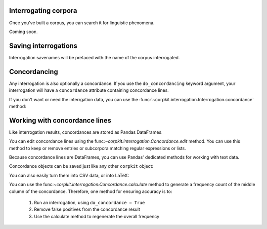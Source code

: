 Interrogating corpora
=====================

Once you've built a corpus, you can search it for linguistic phenomena.

Coming soon.


Saving interrogations
======================

.. code-block:: python
   >>> interro.save('savename')

Interrogation savenames will be prefaced with the name of the corpus interrogated.

Concordancing
==============

Any interrogation is also optionally a concordance. If you use the ``do_concordancing`` keyword argument, your interrogation will have a ``concordance`` attribute containing concordance lines.

.. code-block:: python
   >>> withconc = corpus.interrogate(T, r'/JJ.?/ > (NP <<# /man/)',
                                     do_concordancing=True, maxconc = 500)

If you don't want or need the interrgation data, you can use the :func:`~corpkit.interrogation.Interrogation.concordance` method:

.. code-block:: python
   >>> conc = corpus.concordance(T, r'/JJ.?/ > (NP <<# /man/)')

Working with concordance lines
===============================

Like interrogation results, concordances are stored as Pandas DataFrames.

You can edit concordance lines using the func:`~corpkit.interrogation.Concordance.edit` method. You can use this method to keep or remove entries or subcorpora matching regular expressions or lists.

.. code-block:: python
   ### get just uk variants of words with variant spellings
   >>> from dictionaries import usa_convert
   >>> concs = result.concordance.edit(just_entries = usa_convert.keys())

Because concordance lines are DataFrames, you can use Pandas' dedicated methods for working with text data.

Concordance objects can be saved just like any other ``corpkit`` object:

.. code-block:: python
   >>> concs.save('adj_modifying_man')

You can also easily turn them into CSV data, or into LaTeX:

.. code-block:: python
   # pandas methods
   >>> concs.to_csv()
   >>> concs.to_latex()

   ### corpkit method: csv and latex
   >>> concs.shuffle().format('c', window = 20, n = 10)
   >>> concs.shuffle().format('l', window = 20, n = 10)

You can use the func:`~corpkit.interrogation.Concordance.calculate` method to generate a frequency count of the middle column of the concordance. Therefore, one method for ensuring accuracy is to:

   1. Run an interrogation, using ``do_concordance = True`` 
   2. Remove false positives from the concordance result
   3. Use the calculate method to regenerate the overall frequency


